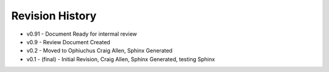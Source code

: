 


Revision History
----------------


+ v0.91 - Document Ready for intermal review
+ v0.9 - Review Document Created
+ v0.2 - Moved to Ophiuchus Craig Allen, Sphinx Generated
+ v0.1 - (final) - Initial Revision, Craig Allen, Sphinx Generated,
  testing Sphinx


